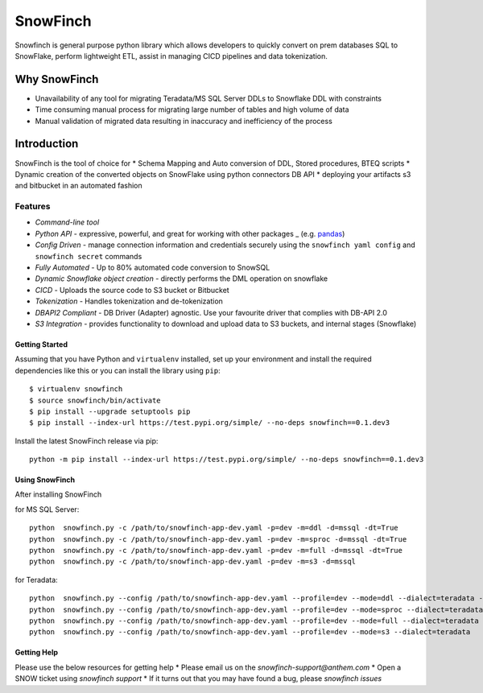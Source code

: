 ==========
SnowFinch
==========
Snowfinch is general purpose python library which allows developers
to quickly convert on prem databases SQL to SnowFlake, perform lightweight ETL,
assist in managing CICD pipelines and  data tokenization.

Why SnowFinch
=============
* Unavailability of any tool for migrating Teradata/MS SQL Server DDLs to Snowflake DDL with constraints
* Time consuming manual process for migrating large number of tables and high volume of data
* Manual validation of migrated data resulting in inaccuracy and inefficiency of the process

Introduction
============
SnowFinch is the tool of choice for
* Schema Mapping and Auto conversion of DDL, Stored procedures, BTEQ scripts
* Dynamic creation of the converted objects on SnowFlake using python connectors DB API
* deploying your artifacts s3 and bitbucket in an automated fashion

Features
########

- `Command-line tool`
- `Python API` - expressive, powerful, and great for working with other packages _ (e.g. `pandas <http://pandas.pydata.org>`_)
- `Config Driven` - manage connection information and credentials securely using the ``snowfinch yaml config`` and ``snowfinch secret`` commands
- `Fully Automated` - Up to 80% automated code conversion to SnowSQL
- `Dynamic Snowflake object creation` - directly performs the DML operation on snowflake
- `CICD` - Uploads the source code to S3  bucket or Bitbucket
- `Tokenization` - Handles tokenization and de-tokenization
- `DBAPI2 Compliant` - DB Driver (Adapter) agnostic. Use your favourite driver that complies with DB-API 2.0
- `S3 Integration` - provides functionality to download and upload data to S3 buckets, and internal stages (Snowflake)

Getting Started
---------------
Assuming that you have Python and ``virtualenv`` installed,
set up your environment and install the required dependencies
like this or you can install the library using ``pip``::

    $ virtualenv snowfinch
    $ source snowfinch/bin/activate
    $ pip install --upgrade setuptools pip
    $ pip install --index-url https://test.pypi.org/simple/ --no-deps snowfinch==0.1.dev3

Install the latest SnowFinch release via pip: ::

    python -m pip install --index-url https://test.pypi.org/simple/ --no-deps snowfinch==0.1.dev3

Using SnowFinch
---------------
After installing SnowFinch

for MS SQL Server: ::

    python  snowfinch.py -c /path/to/snowfinch-app-dev.yaml -p=dev -m=ddl -d=mssql -dt=True
    python  snowfinch.py -c /path/to/snowfinch-app-dev.yaml -p=dev -m=sproc -d=mssql -dt=True
    python  snowfinch.py -c /path/to/snowfinch-app-dev.yaml -p=dev -m=full -d=mssql -dt=True
    python  snowfinch.py -c /path/to/snowfinch-app-dev.yaml -p=dev -m=s3 -d=mssql

for Teradata: ::

    python  snowfinch.py --config /path/to/snowfinch-app-dev.yaml --profile=dev --mode=ddl --dialect=teradata -dt=False
    python  snowfinch.py --config /path/to/snowfinch-app-dev.yaml --profile=dev --mode=sproc --dialect=teradata -dt=True
    python  snowfinch.py --config /path/to/snowfinch-app-dev.yaml --profile=dev --mode=full --dialect=teradata -dt=False
    python  snowfinch.py --config /path/to/snowfinch-app-dev.yaml --profile=dev --mode=s3 --dialect=teradata

Getting Help
------------

Please use the below resources for getting help
* Please email us on the `snowfinch-support@anthem.com`
* Open a SNOW ticket using `snowfinch support`
* If it turns out that you may have found a bug, please `snowfinch issues`